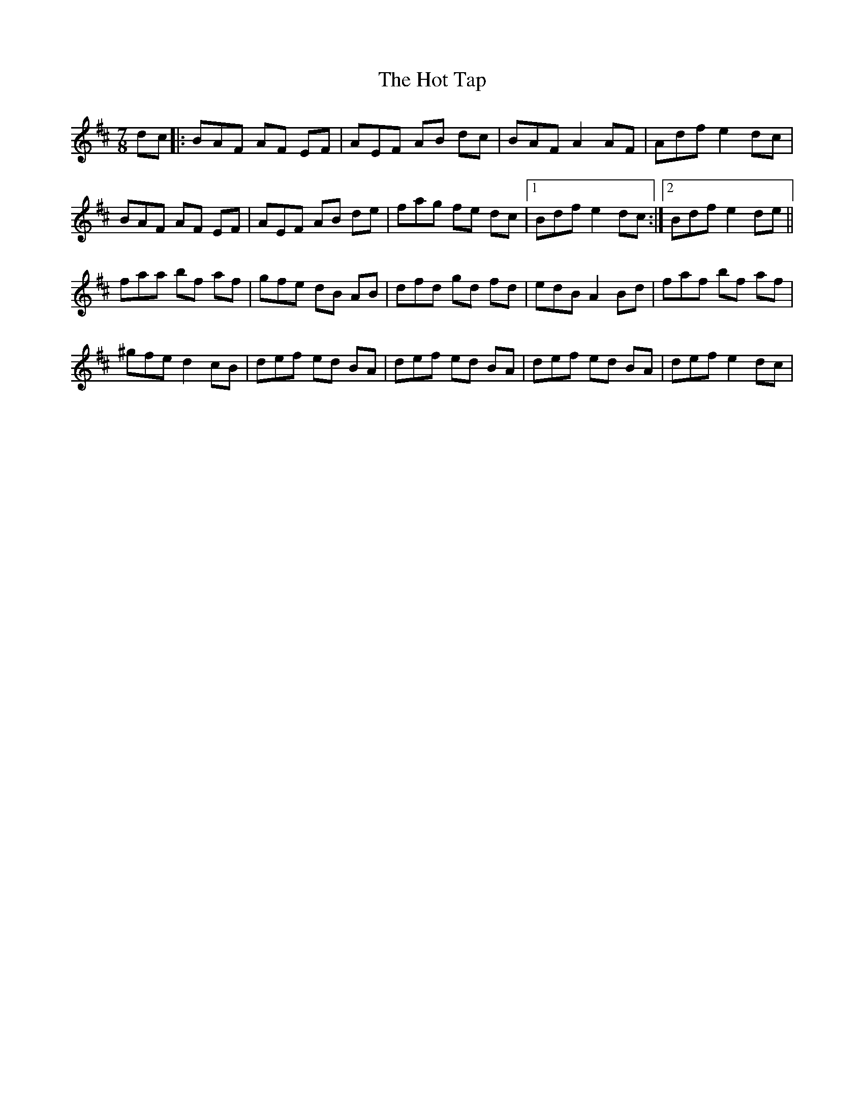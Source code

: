 X: 1
T: Hot Tap, The
Z: Joe CSS
S: https://thesession.org/tunes/6187#setting6187
R: jig
M: 6/8
L: 1/8
K: Bmin
M:7/8
dc|:BAF AF EF|AEF AB dc|BAF A2 AF|Adf e2 dc|
BAF AF EF|AEF AB de|fag fe dc|1 Bdf e2 dc:|2 Bdf e2 de||
faa bf af|gfe dB AB|dfd gd fd|edB A2 Bd|faf bf af|
^gfe d2 cB|def ed BA|def ed BA|def ed BA|def e2 dc|
